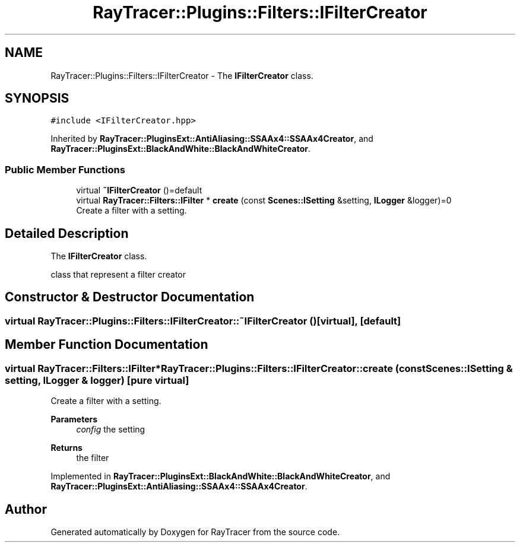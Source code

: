 .TH "RayTracer::Plugins::Filters::IFilterCreator" 1 "Fri May 26 2023" "RayTracer" \" -*- nroff -*-
.ad l
.nh
.SH NAME
RayTracer::Plugins::Filters::IFilterCreator \- The \fBIFilterCreator\fP class\&.  

.SH SYNOPSIS
.br
.PP
.PP
\fC#include <IFilterCreator\&.hpp>\fP
.PP
Inherited by \fBRayTracer::PluginsExt::AntiAliasing::SSAAx4::SSAAx4Creator\fP, and \fBRayTracer::PluginsExt::BlackAndWhite::BlackAndWhiteCreator\fP\&.
.SS "Public Member Functions"

.in +1c
.ti -1c
.RI "virtual \fB~IFilterCreator\fP ()=default"
.br
.ti -1c
.RI "virtual \fBRayTracer::Filters::IFilter\fP * \fBcreate\fP (const \fBScenes::ISetting\fP &setting, \fBILogger\fP &logger)=0"
.br
.RI "Create a filter with a setting\&. "
.in -1c
.SH "Detailed Description"
.PP 
The \fBIFilterCreator\fP class\&. 

class that represent a filter creator 
.SH "Constructor & Destructor Documentation"
.PP 
.SS "virtual RayTracer::Plugins::Filters::IFilterCreator::~IFilterCreator ()\fC [virtual]\fP, \fC [default]\fP"

.SH "Member Function Documentation"
.PP 
.SS "virtual \fBRayTracer::Filters::IFilter\fP* RayTracer::Plugins::Filters::IFilterCreator::create (const \fBScenes::ISetting\fP & setting, \fBILogger\fP & logger)\fC [pure virtual]\fP"

.PP
Create a filter with a setting\&. 
.PP
\fBParameters\fP
.RS 4
\fIconfig\fP the setting
.RE
.PP
\fBReturns\fP
.RS 4
the filter 
.RE
.PP

.PP
Implemented in \fBRayTracer::PluginsExt::BlackAndWhite::BlackAndWhiteCreator\fP, and \fBRayTracer::PluginsExt::AntiAliasing::SSAAx4::SSAAx4Creator\fP\&.

.SH "Author"
.PP 
Generated automatically by Doxygen for RayTracer from the source code\&.
